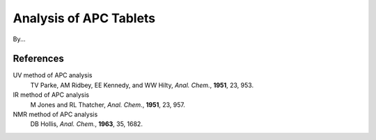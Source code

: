 Analysis of APC Tablets
=======================

By...
  .. toctree::
     :maxdepth: 1
  
     UV Absorption and Fluorescence Spectrophotometry <apc-tablets/spectrophotometry>
     NMR Spectroscopy <apc-tablets/nmr>

References
++++++++++

UV method of APC analysis
    TV Parke, AM Ridbey, EE Kennedy, and WW Hilty, *Anal. Chem.*, **1951**, 23, 953.

IR method of APC analysis
    M Jones and RL Thatcher, *Anal. Chem.*, **1951**, 23, 957.

NMR method of APC analysis
    DB Hollis, *Anal. Chem.*, **1963**, 35, 1682.
